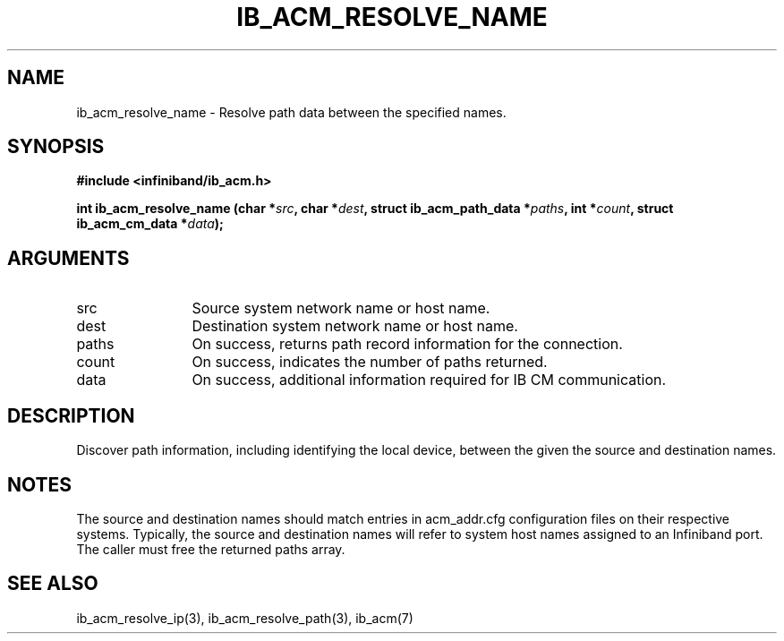 .TH "IB_ACM_RESOLVE_NAME" 3 "2009-09-09" "libibacm" "Libibacm Programmer's Manual" libibacm
.SH NAME
ib_acm_resolve_name \- Resolve path data between the specified names.
.SH SYNOPSIS
.B "#include <infiniband/ib_acm.h>"
.P
.B "int" ib_acm_resolve_name
.BI "(char *" src ","
.BI "char *" dest ","
.BI "struct ib_acm_path_data *" paths ","
.BI "int *" count ","
.BI "struct ib_acm_cm_data *" data ");"
.SH ARGUMENTS
.IP "src" 12
Source system network name or host name.
.IP "dest" 12
Destination system network name or host name.
.IP "paths" 12
On success, returns path record information for the connection.
.IP "count" 12
On success, indicates the number of paths returned.
.IP "data" 12
On success, additional information required for IB CM communication.
.SH "DESCRIPTION"
Discover path information, including identifying the local device,
between the given the source and destination names.
.SH "NOTES"
The source and destination names should match entries in acm_addr.cfg
configuration files on their respective systems.  Typically, the
source and destination names will refer to system host names
assigned to an Infiniband port.  The caller must free the returned
paths array.
.SH "SEE ALSO"
ib_acm_resolve_ip(3), ib_acm_resolve_path(3), ib_acm(7)

